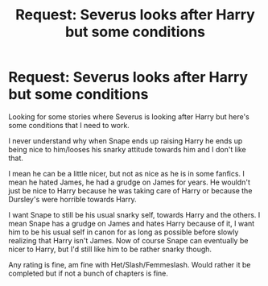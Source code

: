 #+TITLE: Request: Severus looks after Harry but some conditions

* Request: Severus looks after Harry but some conditions
:PROPERTIES:
:Author: SnarkyAndProud
:Score: 3
:DateUnix: 1505762820.0
:DateShort: 2017-Sep-18
:FlairText: Request
:END:
Looking for some stories where Severus is looking after Harry but here's some conditions that I need to work.

I never understand why when Snape ends up raising Harry he ends up being nice to him/looses his snarky attitude towards him and I don't like that.

I mean he can be a little nicer, but not as nice as he is in some fanfics. I mean he hated James, he had a grudge on James for years. He wouldn't just be nice to Harry because he was taking care of Harry or because the Dursley's were horrible towards Harry.

I want Snape to still be his usual snarky self, towards Harry and the others. I mean Snape has a grudge on James and hates Harry because of it, I want him to be his usual self in canon for as long as possible before slowly realizing that Harry isn't James. Now of course Snape can eventually be nicer to Harry, but I'd still like him to be rather snarky though.

Any rating is fine, am fine with Het/Slash/Femmeslash. Would rather it be completed but if not a bunch of chapters is fine.

